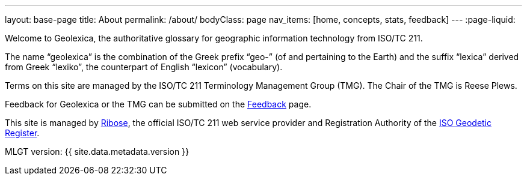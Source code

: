 ---
layout: base-page
title: About
permalink: /about/
bodyClass: page
nav_items: [home, concepts, stats, feedback]
---
:page-liquid:

Welcome to Geolexica, the authoritative glossary for geographic
information technology from ISO/TC 211.

The name "`geolexica`" is the combination of the Greek prefix "`geo-`"
(of and pertaining to the Earth) and the suffix "`lexica`"
derived from Greek "`lexiko`", the counterpart of English "`lexicon`"
(vocabulary).

Terms on this site are managed by the ISO/TC 211 Terminology
Management Group (TMG). The Chair of the TMG is Reese Plews.

Feedback for Geolexica or the TMG can be submitted on the
link:/feedback[Feedback] page.

This site is managed by https://www.ribose.com[Ribose], the
official ISO/TC 211 web service provider and Registration Authority
of the https://geodetic.isotc211.org[ISO Geodetic Register].

MLGT version: {{ site.data.metadata.version }}
